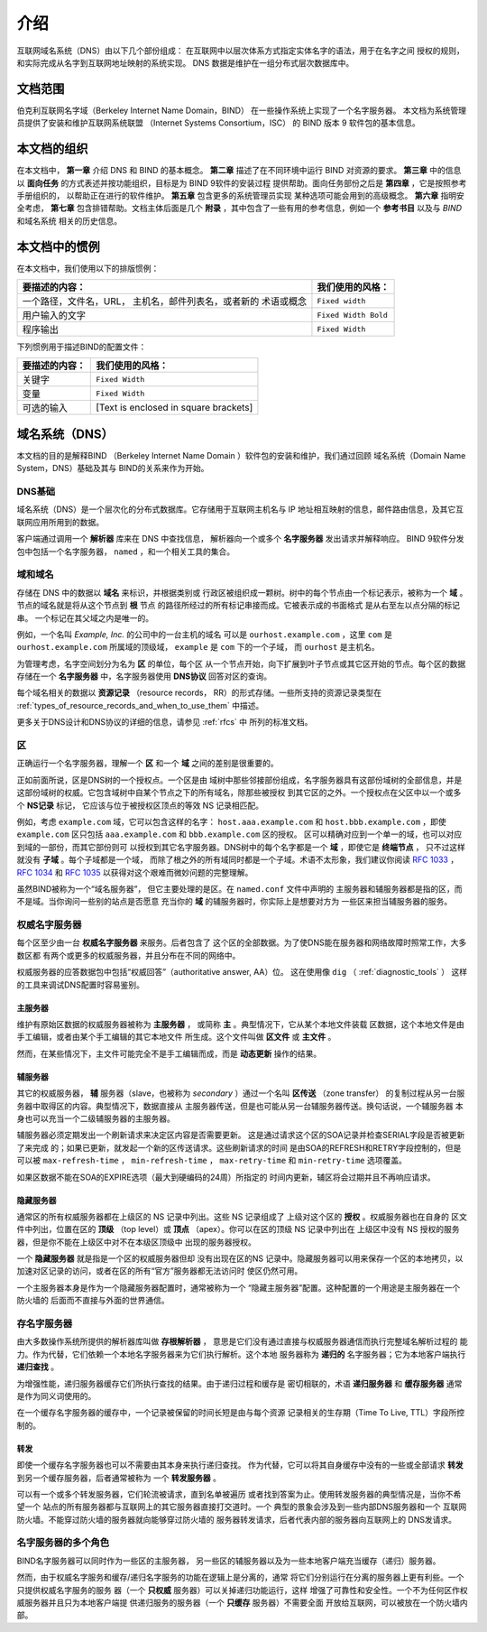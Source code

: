 .. 
   Copyright (C) Internet Systems Consortium, Inc. ("ISC")
   
   This Source Code Form is subject to the terms of the Mozilla Public
   License, v. 2.0. If a copy of the MPL was not distributed with this
   file, You can obtain one at http://mozilla.org/MPL/2.0/.
   
   See the COPYRIGHT file distributed with this work for additional
   information regarding copyright ownership.

..
   Copyright (C) Internet Systems Consortium, Inc. ("ISC")

   This Source Code Form is subject to the terms of the Mozilla Public
   License, v. 2.0. If a copy of the MPL was not distributed with this
   file, You can obtain one at http://mozilla.org/MPL/2.0/.

   See the COPYRIGHT file distributed with this work for additional
   information regarding copyright ownership.

.. _Introduction:

介绍
============

互联网域名系统（DNS）由以下几个部份组成：
在互联网中以层次体系方式指定实体名字的语法，用于在名字之间
授权的规则，和实际完成从名字到互联网地址映射的系统实现。
DNS 数据是维护在一组分布式层次数据库中。

.. _doc_scope:

文档范围
-----------------

伯克利互联网名字域（Berkeley Internet Name Domain，BIND）
在一些操作系统上实现了一个名字服务器。
本文档为系统管理员提供了安装和维护互联网系统联盟
（Internet Systems Consortium，ISC）
的 BIND 版本 9 软件包的基本信息。

.. _organization:

本文档的组织
-----------------------------

在本文档中， **第一章** 介绍 DNS 和 BIND 的基本概念。 **第二章**
描述了在不同环境中运行 BIND 对资源的要求。
**第三章** 中的信息以 **面向任务**
的方式表述并按功能组织，目标是为 BIND 9软件的安装过程
提供帮助。面向任务部份之后是 **第四章** ，它是按照参考手册组织的，
以帮助正在进行的软件维护。 **第五章** 包含更多的系统管理员实现
某种选项可能会用到的高级概念。
**第六章** 指明安全考虑，
**第七章** 包含排错帮助。文档主体后面是几个
**附录** ，其中包含了一些有用的参考信息，例如一个
**参考书目** 以及与 *BIND* 和域名系统
相关的历史信息。

.. _conventions:

本文档中的惯例
---------------------------------

在本文档中，我们使用以下的排版惯例：

+-------------------------------------+--------------------------------+
| **要描述的内容：**                  | **我们使用的风格：**           |
+-------------------------------------+--------------------------------+
| 一个路径，文件名，URL，             | ``Fixed width``                |
| 主机名，邮件列表名，或者新的        |                                |
| 术语或概念                          |                                |
+-------------------------------------+--------------------------------+
| 用户输入的文字                      | ``Fixed Width Bold``           |
+-------------------------------------+--------------------------------+
| 程序输出                            | ``Fixed Width``                |
+-------------------------------------+--------------------------------+

下列惯例用于描述BIND的配置文件：

+-------------------------------------+--------------------------------+
| **要描述的内容：**                  | **我们使用的风格：**           |
+-------------------------------------+--------------------------------+
| 关键字                              | ``Fixed Width``                |
+-------------------------------------+--------------------------------+
| 变量                                | ``Fixed Width``                |
+-------------------------------------+--------------------------------+
| 可选的输入                          | [Text is enclosed in square    |
|                                     | brackets]                      |
+-------------------------------------+--------------------------------+

.. _dns_overview:

域名系统（DNS）
----------------------------

本文档的目的是解释BIND
（Berkeley Internet Name Domain ）软件包的安装和维护，我们通过回顾
域名系统（Domain Name System，DNS）基础及其与
BIND的关系来作为开始。

.. _dns_fundamentals:

DNS基础
~~~~~~~~~~~~~~~~

域名系统（DNS）是一个层次化的分布式数据库。它存储用于互联网主机名与
IP 地址相互映射的信息，邮件路由信息，及其它互联网应用所用到的数据。

客户端通过调用一个 **解析器** 库来在 DNS 中查找信息，
解析器向一个或多个 **名字服务器** 发出请求并解释响应。
BIND 9软件分发包中包括一个名字服务器，
``named`` ，和一个相关工具的集合。

.. _domain_names:

域和域名
~~~~~~~~~~~~~~~~~~~~~~~~

存储在 DNS 中的数据以 **域名** 来标识，并根据类别或
行政区被组织成一颗树。树中的每个节点由一个标记表示，被称为一个
**域** 。节点的域名就是将从这个节点到 **根** 节点
的路径所经过的所有标记串接而成。它被表示成的书面格式
是从右至左以点分隔的标记串。 一个标记在其父域之内是唯一的。

例如，一个名叫 *Example, Inc.* 的公司中的一台主机的域名
可以是 ``ourhost.example.com`` ，这里 ``com``
是 ``ourhost.example.com`` 所属域的顶级域，
``example`` 是 ``com`` 下的一个子域，
而 ``ourhost`` 是主机名。

为管理考虑，名字空间划分为名为 **区** 的单位，每个区
从一个节点开始，向下扩展到叶子节点或其它区开始的节点。每个区的数据
存储在一个 **名字服务器** 中，名字服务器使用
**DNS协议** 回答对区的查询。

每个域名相关的数据以 **资源记录** （resource records，
RR）的形式存储。一些所支持的资源记录类型在
:ref:`types_of_resource_records_and_when_to_use_them`
中描述。

更多关于DNS设计和DNS协议的详细的信息，请参见 :ref:`rfcs` 中
所列的标准文档。

区
~~~~~

正确运行一个名字服务器，理解一个 **区** 和一个
**域** 之间的差别是很重要的。

正如前面所说，区是DNS树的一个授权点。一个区是由
域树中那些邻接部份组成，名字服务器具有这部份域树的全部信息，并是
这部份域树的权威。它包含域树中自某个节点之下的所有域名，除那些被授权
到其它区的之外。一个授权点在父区中以一个或多个 **NS记录** 标记，
它应该与位于被授权区顶点的等效 NS 记录相匹配。

例如，考虑 ``example.com`` 域，它可以包含这样的名字：
``host.aaa.example.com`` 和
``host.bbb.example.com`` ，即使
``example.com`` 区只包括
``aaa.example.com`` 和
``bbb.example.com`` 区的授权。
区可以精确对应到一个单一的域，也可以对应到域的一部份，而其它部份则可
以授权到其它名字服务器。DNS树中的每个名字都是一个
**域** ，即使它是 **终端节点** ，
只不过这样就没有 **子域** 。每个子域都是一个域，
而除了根之外的所有域同时都是一个子域。术语不太形象，我们建议你阅读
:rfc:`1033` ， :rfc:`1034` 和 :rfc:`1035` 以获得对这个艰难而微妙问题的完整理解。

虽然BIND被称为一个“域名服务器”，
但它主要处理的是区。在 ``named.conf`` 文件中声明的
主服务器和辅服务器都是指的区，而不是域。当你询问一些别的站点是否愿意
充当你的 **域** 的辅服务器时，你实际上是想要对方为
一些区来担当辅服务器的服务。

.. _auth_servers:

权威名字服务器
~~~~~~~~~~~~~~~~~~~~~~~~~~

每个区至少由一台 **权威名字服务器** 来服务。后者包含了
这个区的全部数据。为了使DNS能在服务器和网络故障时照常工作，大多数区都
有两个或更多的权威服务器，并且分布在不同的网络中。

权威服务器的应答数据包中包括“权威回答”（authoritative answer, AA）位。
这在使用像 ``dig`` （ :ref:`diagnostic_tools` ）
这样的工具来调试DNS配置时容易鉴别。

.. _primary_master:

主服务器
^^^^^^^^^^^^^^^^^^

维护有原始区数据的权威服务器被称为 **主服务器** ，
或简称 **主** 。典型情况下，它从某个本地文件装载
区数据，这个本地文件是由手工编辑，或者由某个手工编辑的其它本地文件
所生成。这个文件叫做 **区文件** 或 **主文件** 。

然而，在某些情况下，主文件可能完全不是手工编辑而成，而是
**动态更新** 操作的结果。

.. _slave_server:

辅服务器
^^^^^^^^^^^^^

其它的权威服务器， **辅** 服务器（slave，也被称为
*secondary* ）通过一个名叫 **区传送** （zone transfer）
的复制过程从另一台服务器中取得区的内容。典型情况下，数据直接从
主服务器传送，但是也可能从另一台辅服务器传送。换句话说，一个辅服务器
本身也可以充当一个二级辅服务器的主服务器。

辅服务器必须定期发出一个刷新请求来决定区内容是否需要更新。
这是通过请求这个区的SOA记录并检查SERIAL字段是否被更新了来完成
的；如果已更新，就发起一个新的区传送请求。这些刷新请求的时间
是由SOA的REFRESH和RETRY字段控制的，但是可以被
``max-refresh-time`` ，
``min-refresh-time`` ，
``max-retry-time`` 和
``min-retry-time`` 选项覆盖。

如果区数据不能在SOA的EXPIRE选项（最大到硬编码的24周）所指定的
时间内更新，辅区将会过期并且不再响应请求。

.. _stealth_server:

隐藏服务器
^^^^^^^^^^^^^^^

通常区的所有权威服务器都在上级区的 NS 记录中列出。这些 NS 记录组成了
上级对这个区的 **授权** 。权威服务器也在自身的
区文件中列出，位置在区的 **顶级** （top level）或
**顶点** （apex）。你可以在区的顶级 NS 记录中列出在
上级区中没有 NS 授权的服务器，但是你不能在上级区中对不在本级区顶级中
出现的服务器授权。

一个 **隐藏服务器** 就是指是一个区的权威服务器但却
没有出现在区的NS 记录中。隐藏服务器可以用来保存一个区的本地拷贝，以
加速对区记录的访问，或者在区的所有“官方”服务器都无法访问时
使区仍然可用。

一个主服务器本身是作为一个隐藏服务器配置时，通常被称为一个
“隐藏主服务器”配置。这种配置的一个用途是主服务器在一个防火墙的
后面而不直接与外面的世界通信。

.. _cache_servers:

存名字服务器
~~~~~~~~~~~~~~~~~~~~

由大多数操作系统所提供的解析器库叫做 **存根解析器** ，
意思是它们没有通过直接与权威服务器通信而执行完整域名解析过程的
能力。作为代替，它们依赖一个本地名字服务器来为它们执行解析。这个本地
服务器称为 **递归的** 名字服务器；它为本地客户端执行
**递归查找** 。

为增强性能，递归服务器缓存它们所执行查找的结果。由于递归过程和缓存是
密切相联的，术语 **递归服务器** 和 **缓存服务器**
通常是作为同义词使用的。

在一个缓存名字服务器的缓存中，一个记录被保留的时间长短是由与每个资源
记录相关的生存期（Time To Live, TTL）字段所控制的。

.. _forwarder:

转发
^^^^^^^^^^


即使一个缓存名字服务器也可以不需要由其本身来执行递归查找。
作为代替，它可以将其自身缓存中没有的一些或全部请求
**转发** 到另一个缓存服务器，后者通常被称为
一个 **转发服务器** 。

可以有一个或多个转发服务器，它们轮流被请求，直到名单被遍历
或者找到答案为止。使用转发服务器的典型情况是，当你不希望一个
站点的所有服务器都与互联网上的其它服务器直接打交道时。一个
典型的景象会涉及到一些内部DNS服务器和一个
互联网防火墙。不能穿过防火墙的服务器就向能够穿过防火墙的
服务器转发请求，后者代表内部的服务器向互联网上的
DNS发请求。

.. _multi_role:

名字服务器的多个角色
~~~~~~~~~~~~~~~~~~~~~~~~~~~~~~

BIND名字服务器可以同时作为一些区的主服务器，
另一些区的辅服务器以及为一些本地客户端充当缓存（递归）服务器。

然而，由于权威名字服务和缓存/递归名字服务的功能在逻辑上是分离的，通常
将它们分别运行在分离的服务器上更有利些。一个只提供权威名字服务的服务
器（一个 **只权威** 服务器）可以关掉递归功能运行，这样
增强了可靠性和安全性。一个不为任何区作权威服务器并且只为本地客户端提
供递归服务的服务器（一个 **只缓存** 服务器）不需要全面
开放给互联网，可以被放在一个防火墙内部。
